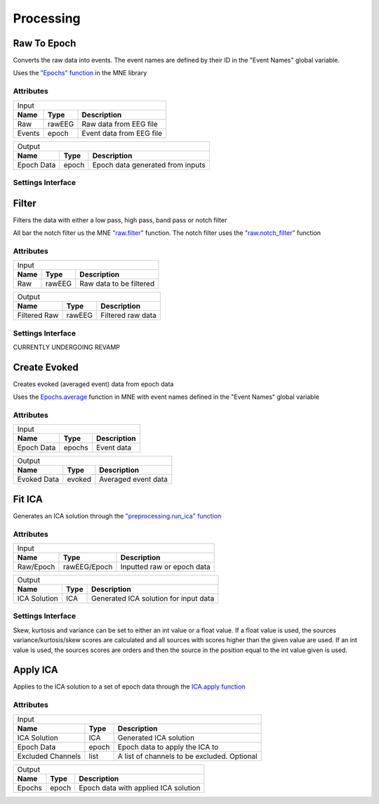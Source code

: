 Processing
=====================

Raw To Epoch
#############

Converts the raw data into events. The event names are defined by their ID in the "Event Names" global variable. 

Uses the `"Epochs" function <https://mne.tools/stable/generated/mne.Epochs.html>`_ in the MNE library

Attributes
-----------
+----------------------------------------------------------+
|                          Input                           |
+------------+----------+----------------------------------+
| **Name**   | **Type** | **Description**                  |
+------------+----------+----------------------------------+
| Raw        | rawEEG   | Raw data from EEG file           |
+------------+----------+----------------------------------+
| Events     | epoch    | Event data from EEG file         |
+------------+----------+----------------------------------+

+------------+----------+----------------------------------+
|                         Output                           |
+------------+----------+----------------------------------+
| **Name**   | **Type** | **Description**                  |
+------------+----------+----------------------------------+
| Epoch Data | epoch    | Epoch data generated from inputs |
+------------+----------+----------------------------------+

Settings Interface
---------------------

.. image:: ../Images/Nodes/Raw2Epoch.png
    :align: center
    
Filter
#######

Filters the data with either a low pass, high pass, band pass or notch filter

All bar the notch filter us the MNE `"raw.filter" <https://mne.tools/stable/generated/mne.io.Raw.html#mne.io.Raw.filter>`_ function. The notch filter uses the `"raw.notch_filter" <https://mne.tools/stable/generated/mne.io.Raw.html#mne.io.Raw.notch_filter>`_ function

Attributes
-----------

+---------------------------------------------------+
|                       Input                       |
+--------------+----------+-------------------------+
| **Name**     | **Type** | **Description**         |
+--------------+----------+-------------------------+
| Raw          | rawEEG   | Raw data to be filtered |
+--------------+----------+-------------------------+

+--------------+----------+-------------------------+
|                       Output                      |
+--------------+----------+-------------------------+
| **Name**     | **Type** | **Description**         |
+--------------+----------+-------------------------+
| Filtered Raw | rawEEG   | Filtered raw data       |
+--------------+----------+-------------------------+

Settings Interface
---------------------

CURRENTLY UNDERGOING REVAMP

Create Evoked
##############

Creates evoked (averaged event) data from epoch data

Uses the `Epochs.average <https://mne.tools/stable/generated/mne.Epochs.html#mne.Epochs.average>`_ function in MNE with event names defined in the "Event Names" global variable

Attributes
-----------

+----------------------------------------------+
|                     Input                    |
+-------------+----------+---------------------+
| **Name**    | **Type** | **Description**     |
+-------------+----------+---------------------+
| Epoch Data  | epochs   | Event data          |
+-------------+----------+---------------------+

+-------------+----------+---------------------+
|                    Output                    |
+-------------+----------+---------------------+
| **Name**    | **Type** | **Description**     |
+-------------+----------+---------------------+
| Evoked Data | evoked   | Averaged event data |
+-------------+----------+---------------------+

Fit ICA
########

Generates an ICA solution through the `"preprocessing.run_ica" function <https://mne.tools/stable/generated/mne.preprocessing.run_ica.html#mne.preprocessing.run_ica>`_

Attributes
-----------

+----------------------------------------------------------+
|                                Input                     |
+--------------+--------------+----------------------------+
| **Name**     | **Type**     | **Description**            |
+--------------+--------------+----------------------------+
| Raw/Epoch    | rawEEG/Epoch | Inputted raw or epoch data |
+--------------+--------------+----------------------------+

+--------------+--------------+---------------------------------------+
|                                Output                               |
+--------------+--------------+---------------------------------------+
| **Name**     | **Type**     | **Description**                       |
+--------------+--------------+---------------------------------------+
| ICA Solution | ICA          | Generated ICA solution for input data |
+--------------+--------------+---------------------------------------+

Settings Interface
---------------------
.. image:: ../Images/Nodes/fitICA.png
    :align: center
    
Skew, kurtosis and variance can be set to either an int value or a float value. If a float value is used, the sources variance/kurtosis/skew scores are calculated and all sources with scores higher than the given value are used. If an int value is used, the sources scores are orders and then the source in the position equal to the int value given is used. 

Apply ICA
##########

Applies to the ICA solution to a set of epoch data through the `ICA.apply function <https://mne.tools/stable/generated/mne.preprocessing.ICA.html#mne.preprocessing.ICA.apply>`_

Attributes
-----------

+----------------------------------------------------------------------------+
|                                    Input                                   |
+-------------------+----------+---------------------------------------------+
| **Name**          | **Type** | **Description**                             |
+-------------------+----------+---------------------------------------------+
| ICA Solution      | ICA      | Generated ICA solution                      |
+-------------------+----------+---------------------------------------------+
| Epoch Data        | epoch    | Epoch data to apply the ICA to              |
+-------------------+----------+---------------------------------------------+
| Excluded Channels | list     | A list of channels to be excluded. Optional |
+-------------------+----------+---------------------------------------------+

+----------------------------------------------------------------------------+
|                                   Output                                   |
+-------------------+----------+---------------------------------------------+
| **Name**          | **Type** | **Description**                             |
+-------------------+----------+---------------------------------------------+
| Epochs            | epoch    | Epoch data with applied ICA solution        |
+-------------------+----------+---------------------------------------------+